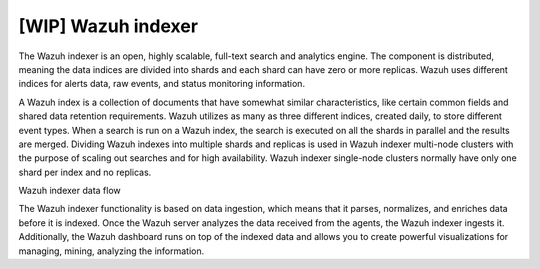 .. Copyright (C) 2021 Wazuh, Inc.

.. _wazuh_indexer:

[WIP] Wazuh indexer
===================

The Wazuh indexer is an open, highly scalable, full-text search and analytics engine. The component is distributed, meaning the data indices are divided into shards and each shard can have zero or more replicas. Wazuh uses different indices for alerts data, raw events, and status monitoring information.

A Wazuh index is a collection of documents that have somewhat similar characteristics, like certain common fields and shared data retention requirements. Wazuh utilizes as many as three different indices, created daily, to store different event types. When a search is run on a Wazuh index, the search is executed on all the shards in parallel and the results are merged. Dividing Wazuh indexes into multiple shards and replicas is used in Wazuh indexer multi-node clusters with the purpose of scaling out searches and for high availability. Wazuh indexer single-node clusters normally have only one shard per index and no replicas.


Wazuh indexer data flow


The Wazuh indexer functionality is based on data ingestion, which means that it parses, normalizes, and enriches data before it is indexed. Once the Wazuh server analyzes the data received from the agents, the Wazuh indexer ingests it. Additionally, the Wazuh dashboard runs on top of the indexed data and allows you to create powerful visualizations for managing, mining, analyzing the information.


.. thumbnail::  ../../images/getting_started/wazuh-indexer-dataflow.png
      :align: center
      :title: API Console